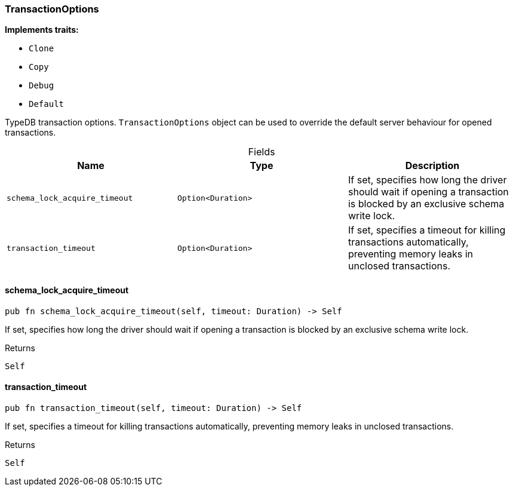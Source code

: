 [#_struct_TransactionOptions]
=== TransactionOptions

*Implements traits:*

* `Clone`
* `Copy`
* `Debug`
* `Default`

TypeDB transaction options. ``TransactionOptions`` object can be used to override the default server behaviour for opened transactions.

[caption=""]
.Fields
// tag::properties[]
[cols=",,"]
[options="header"]
|===
|Name |Type |Description
a| `schema_lock_acquire_timeout` a| `Option<Duration>` a| If set, specifies how long the driver should wait if opening a transaction is blocked by an exclusive schema write lock.
a| `transaction_timeout` a| `Option<Duration>` a| If set, specifies a timeout for killing transactions automatically, preventing memory leaks in unclosed transactions.
|===
// end::properties[]

// tag::methods[]
[#_struct_TransactionOptions_schema_lock_acquire_timeout_]
==== schema_lock_acquire_timeout

[source,rust]
----
pub fn schema_lock_acquire_timeout(self, timeout: Duration) -> Self
----

If set, specifies how long the driver should wait if opening a transaction is blocked by an exclusive schema write lock.

[caption=""]
.Returns
[source,rust]
----
Self
----

[#_struct_TransactionOptions_transaction_timeout_]
==== transaction_timeout

[source,rust]
----
pub fn transaction_timeout(self, timeout: Duration) -> Self
----

If set, specifies a timeout for killing transactions automatically, preventing memory leaks in unclosed transactions.

[caption=""]
.Returns
[source,rust]
----
Self
----

// end::methods[]

